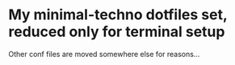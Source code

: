 * My minimal-techno dotfiles set, reduced only for terminal setup

Other conf files are moved somewhere else for reasons...
